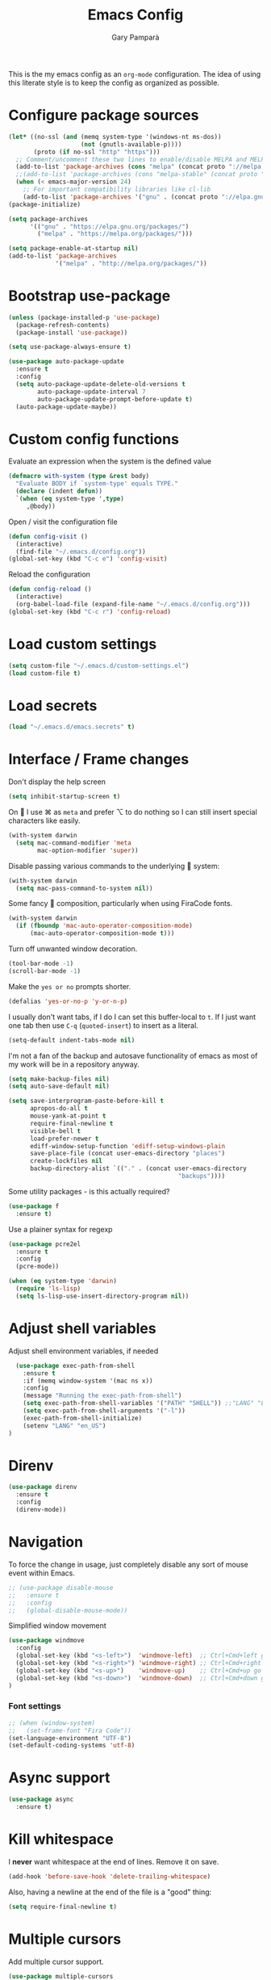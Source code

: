 #+TITLE: Emacs Config
#+AUTHOR: Gary Pamparà
#+TOC: true

This is the my emacs config as an =org-mode= configuration. The idea of
using this literate style is to keep the config as organized as
possible.

* Configure package sources

#+BEGIN_SRC emacs-lisp
  (let* ((no-ssl (and (memq system-type '(windows-nt ms-dos))
                      (not (gnutls-available-p))))
         (proto (if no-ssl "http" "https")))
    ;; Comment/uncomment these two lines to enable/disable MELPA and MELPA Stable as desired
    (add-to-list 'package-archives (cons "melpa" (concat proto "://melpa.org/packages/")) t)
    ;;(add-to-list 'package-archives (cons "melpa-stable" (concat proto "://stable.melpa.org/packages/")) t)
    (when (< emacs-major-version 24)
      ;; For important compatibility libraries like cl-lib
      (add-to-list 'package-archives '("gnu" . (concat proto "://elpa.gnu.org/packages/")))))
  (package-initialize)

  (setq package-archives
        '(("gnu" . "https://elpa.gnu.org/packages/")
          ("melpa" . "https://melpa.org/packages/")))

  (setq package-enable-at-startup nil)
  (add-to-list 'package-archives
               '("melpa" . "http://melpa.org/packages/"))
#+END_SRC



# ** Benchmark setup
# `benchmark-init` records the startup time by package so that we can
# debug problems. The package only records after it has been loaded, so
# we put it as early as possible.
#
# #+BEGIN_SRC emacs-lisp
# (use-package benchmark-init
#   :config
#   ;; To disable collection of benchmark data after init is done.
#   (add-hook 'after-init-hook 'benchmark-init/deactivate))
#
# (add-hook 'after-init-hook
#   (lambda () (message "loaded in %s" (emacs-init-time))))
# #+END_SRC
* Bootstrap use-package

#+BEGIN_SRC emacs-lisp
  (unless (package-installed-p 'use-package)
    (package-refresh-contents)
    (package-install 'use-package))
#+END_SRC

#+BEGIN_SRC emacs-lisp
  (setq use-package-always-ensure t)
#+END_SRC

#+BEGIN_SRC emacs-lisp
  (use-package auto-package-update
    :ensure t
    :config
    (setq auto-package-update-delete-old-versions t
          auto-package-update-interval 7
          auto-package-update-prompt-before-update t)
    (auto-package-update-maybe))
#+END_SRC

* Custom config functions

Evaluate an expression when the system is the defined value
#+BEGIN_SRC emacs-lisp
  (defmacro with-system (type &rest body)
    "Evaluate BODY if `system-type' equals TYPE."
    (declare (indent defun))
    `(when (eq system-type ',type)
       ,@body))
#+END_SRC

Open / visit the configuration file

#+BEGIN_SRC emacs-lisp
  (defun config-visit ()
    (interactive)
    (find-file "~/.emacs.d/config.org"))
  (global-set-key (kbd "C-c e") 'config-visit)
#+END_SRC

Reload the configuration

#+BEGIN_SRC emacs-lisp
  (defun config-reload ()
    (interactive)
    (org-babel-load-file (expand-file-name "~/.emacs.d/config.org")))
  (global-set-key (kbd "C-c r") 'config-reload)
#+END_SRC

* Load custom settings
#+BEGIN_SRC emacs-lisp
(setq custom-file "~/.emacs.d/custom-settings.el")
(load custom-file t)
#+END_SRC
* Load secrets
#+BEGIN_SRC emacs-lisp
  (load "~/.emacs.d/emacs.secrets" t)
#+END_SRC
* Interface / Frame changes

Don't display the help screen

#+BEGIN_SRC emacs-lisp
  (setq inhibit-startup-screen t)
#+END_SRC

On  I use ⌘ as =meta= and prefer ⌥ to do nothing so I can still
insert special characters like easily.

#+BEGIN_SRC emacs-lisp
  (with-system darwin
    (setq mac-command-modifier 'meta
          mac-option-modifier 'super))
#+END_SRC

Disable passing various commands to the underlying  system:

#+BEGIN_SRC emacs-lisp
  (with-system darwin
    (setq mac-pass-command-to-system nil))
#+END_SRC

Some fancy  composition, particularly when using FiraCode fonts.

#+BEGIN_SRC emacs-lisp
  (with-system darwin
    (if (fboundp 'mac-auto-operator-composition-mode)
        (mac-auto-operator-composition-mode t)))
#+END_SRC

Turn off unwanted window decoration.

#+BEGIN_SRC emacs-lisp
  (tool-bar-mode -1)
  (scroll-bar-mode -1)
#+END_SRC

Make the =yes or no= prompts shorter.

#+BEGIN_SRC emacs-lisp
  (defalias 'yes-or-no-p 'y-or-n-p)
#+END_SRC

I usually don't want tabs, if I do I can set this buffer-local to
=t=. If I just want one tab then use =C-q= (=quoted-insert=) to insert
as a literal.

#+BEGIN_SRC emacs-lisp
  (setq-default indent-tabs-mode nil)
#+END_SRC

I'm not a fan of the backup and autosave functionality of emacs as
most of my work will be in a repository anyway.

#+BEGIN_SRC emacs-lisp
  (setq make-backup-files nil)
  (setq auto-save-default nil)

  (setq save-interprogram-paste-before-kill t
        apropos-do-all t
        mouse-yank-at-point t
        require-final-newline t
        visible-bell t
        load-prefer-newer t
        ediff-window-setup-function 'ediff-setup-windows-plain
        save-place-file (concat user-emacs-directory "places")
        create-lockfiles nil
        backup-directory-alist `(("." . (concat user-emacs-directory
                                                 "backups"))))
#+END_SRC

Some utility packages - is this actually required?

#+BEGIN_SRC emacs-lisp
  (use-package f
    :ensure t)
#+END_SRC

Use a plainer syntax for regexp

#+BEGIN_SRC emacs-lisp
  (use-package pcre2el
    :ensure t
    :config
    (pcre-mode))
#+END_SRC

#+BEGIN_SRC emacs-lisp
  (when (eq system-type 'darwin)
    (require 'ls-lisp)
    (setq ls-lisp-use-insert-directory-program nil))
#+END_SRC

* Adjust shell variables

Adjust shell environment variables, if needed

#+BEGIN_SRC emacs-lisp
    (use-package exec-path-from-shell
      :ensure t
      :if (memq window-system '(mac ns x))
      :config
      (message "Running the exec-path-from-shell")
      (setq exec-path-from-shell-variables '("PATH" "SHELL")) ;;"LANG" "LC_ALL" "LC_TYPE" "SHELL"))
      (setq exec-path-from-shell-arguments '("-l"))
      (exec-path-from-shell-initialize)
      (setenv "LANG" "en_US")
  )
#+END_SRC

* Direnv

#+BEGIN_SRC emacs-lisp
  (use-package direnv
    :ensure t
    :config
    (direnv-mode))
#+END_SRC

* Navigation

To force the change in usage, just completely disable any sort of
mouse event within Emacs.

#+BEGIN_SRC emacs-lisp
  ;; (use-package disable-mouse
  ;;   :ensure t
  ;;   :config
  ;;   (global-disable-mouse-mode))
#+END_SRC

Simplified window movement

#+BEGIN_SRC emacs-lisp
  (use-package windmove
    :config
    (global-set-key (kbd "<s-left>")  'windmove-left)  ;; Ctrl+Cmd+left go to left window
    (global-set-key (kbd "<s-right>") 'windmove-right) ;; Ctrl+Cmd+right go to right window
    (global-set-key (kbd "<s-up>")    'windmove-up)    ;; Ctrl+Cmd+up go to upper window
    (global-set-key (kbd "<s-down>")  'windmove-down)  ;; Ctrl+Cmd+down go to down window
  )
#+END_SRC

*** Font settings
#+BEGIN_SRC emacs-lisp
  ;; (when (window-system)
  ;;   (set-frame-font "Fira Code"))
  (set-language-environment "UTF-8")
  (set-default-coding-systems 'utf-8)
#+END_SRC

* Async support
#+BEGIN_SRC emacs-lisp
  (use-package async
    :ensure t)
#+END_SRC

* Kill whitespace

I *never* want whitespace at the end of lines. Remove it on save.

#+BEGIN_SRC emacs-lisp
 (add-hook 'before-save-hook 'delete-trailing-whitespace)
#+END_SRC

Also, having a newline at the end of the file is a "good" thing:

 #+BEGIN_SRC emacs-lisp
   (setq require-final-newline t)
 #+END_SRC

* Multiple cursors

Add multiple cursor support.

 #+BEGIN_SRC emacs-lisp
 (use-package multiple-cursors
    :ensure t
    :bind (("C-S-c C-S-c" . mc/edit-lines)
          ("C->" . mc/mark-next-like-this)
          ("C-<" . mc/mark-prev-like-this)
          ("C-c C-<" . mc/mark-all-like-this)))
 #+END_SRC

* Expand region
Add expand-region

#+BEGIN_SRC emacs-lisp
  (use-package expand-region
    :ensure t
    :bind
    ("C-=" . er/expand-region)
    ("C-+" . er/contract-region))
#+END_SRC

* Magit

Include magit

#+BEGIN_SRC emacs-lisp
  (use-package magit
    :ensure t
    :bind ("C-x g" . magit-status)
    :config
    (add-hook 'git-commit-setup-hook 'git-commit-turn-on-flyspell))
#+END_SRC

* wgrep

#+BEGIN_SRC emacs-lisp
  (use-package wgrep
    :ensure t)

#+END_SRC
* Which-key

Which key to show a list of keys that follow a speicific key-chord
#+BEGIN_SRC emacs-lisp
 (use-package which-key
   :ensure t
   :config (which-key-mode))
#+END_SRC

* Ivy/Counsel/Swiper
Use the ivy completion frontend, and the set of ivy-enhanced emacs commands

#+BEGIN_SRC emacs-lisp
 (use-package ivy
   :ensure t
   :diminish ivy-mode
   :config (ivy-mode 1))

 (use-package counsel
   :ensure t
   :config
   (global-set-key (kbd "M-x") 'counsel-M-x)
   (global-set-key (kbd "C-x C-f") 'counsel-find-file)
   ;(global-set-key (kbd "<f1> f") 'counsel-describe-function)
   ;(global-set-key (kbd "<f1> v") 'counsel-describe-variable)
   ;(global-set-key (kbd "<f1> l") 'counsel-find-library)
   ;(global-set-key (kbd "<f2> i") 'counsel-info-lookup-symbol)
   ;(global-set-key (kbd "<f2> u") 'counsel-unicode-char)
   (global-set-key (kbd "C-c g") 'counsel-git)
   (global-set-key (kbd "C-c j") 'counsel-git-grep)
   (global-set-key (kbd "C-c k") 'counsel-ag)
   ;(global-set-key (kbd "C-x l") 'counsel-locate)
   ;(global-set-key (kbd "C-S-o") 'counsel-rhythmbox)
   ;(define-key read-expression-map (kbd "C-r") 'counsel-expression-history)
   )

 (use-package smex
   :ensure t)
#+END_SRC

Use the ivy enhanced version of =isearch=

#+BEGIN_SRC emacs-lisp
  (use-package swiper
    :ensure t
    :bind (("\C-s" . swiper-isearch))
    :config
    (progn
      (ivy-mode 1)
      (setq ivy-use-virtual-buffers t)
      (setq enable-recursive-minibuffers t)
      ;(global-set-key (kbd "C-c C-r") 'ivy-resume)
      ;(global-set-key (kbd "<f6>") 'ivy-resume)
      ))
 #+END_SRC

* ibuffer

Prefer the use of =ibuffer= instead of the default buffer list
#+BEGIN_SRC emacs-lisp
  (global-set-key (kbd "C-x C-b") 'ibuffer)
  (setq ibuffer-saved-filter-groups
        '(("default"
           ("emacs-config" (or (filename . ".emacs.d")
                               (filename . "emacs-config")))
           ("Org" (or (mode . org-mode)
                      (filename . "OrgMode")))
           ("Magit" (name . "magit.*"))
           ("Help" (or (name . ".*Help.*")
                       (name . ".*Apropos.*")
                       (name . ".*info.*"))))))

  (add-hook 'ibuffer-mode-hook
            (lambda ()
              (ibuffer-auto-mode 1)
              (ibuffer-switch-to-saved-filter-groups "default")))

  (setq ibuffer-show-empty-filter-groups nil)

  (setq ibuffer-expert t)
#+END_SRC

* Dashboard

Display a simple dashboard at startup
#+BEGIN_SRC emacs-lisp
  (use-package dashboard
    :ensure t
    :config
    (dashboard-setup-startup-hook)
    (setq show-week-agenda-p t)
    (setq dashboard-items '((projects . 10)
                            (agenda . 10)
                            (recents  . 10))))
#+END_SRC

* Ace-window
Faster switching between windows, via =ace-window=
#+BEGIN_SRC emacs-lisp
  (use-package ace-window
    :ensure t
    :config
    (global-set-key (kbd "M-o") 'ace-window))
#+END_SRC

Simpler interactions with the kill-ring
#+BEGIN_SRC emacs-lisp
  (use-package popup-kill-ring
    :ensure t
    :bind ("M-y" . popup-kill-ring))
#+END_SRC

* Hungry delete

Automatically delete whitespace in a sensible way with "smart" hungry delete
#+BEGIN_SRC emacs-lisp
  (use-package hungry-delete
    :ensure t
    :config
    (global-hungry-delete-mode))
#+END_SRC

* Narrowing

Narrowing and widening a little faster?

#+BEGIN_SRC emacs-lisp
  (use-package recursive-narrow
    :ensure t
    :config
    (add-hook 'post-command-hook 'my-narrowed-fringe-status)

    (defun my-narrowed-fringe-status ()
      "Make the fringe background reflect the buffer's narrowing status."
      (set-face-attribute
       'fringe nil :background (if (buffer-narrowed-p)
                                   "#999999" ;;my-fringe-narrow-bg
                                 nil)))
    )
#+END_SRC

* Appearance

#+BEGIN_SRC emacs-lisp
  (use-package all-the-icons)

  (use-package doom-modeline
    :ensure t
    :init
    (setq doom-modeline-buffer-file-name-style 'relative-from-project)
    ;;(setq doom-modeline-icon nil)
    ;;(setq doom-modeline-major-mode-icon nil)
    ;;(setq doom-modeline-minor-modes t)
    :hook (after-init . doom-modeline-init))

  (use-package doom-themes
    :ensure t
    :config
    (setq doom-themes-enable-bold t    ; if nil, bold is universally disabled
          doom-themes-enable-italic t  ; if nil, italics is universally disabled

          ;; doom-one specific settings
          ;;doom-one-brighter-modeline nil
          ;;doom-one-brighter-comments nil
          )

    (load-theme 'doom-one t))
#+END_SRC


Highlight the current line.

#+BEGIN_SRC emacs-lisp
  (global-hl-line-mode 1)
  ;; Set the colour for the marked region to something lighter
  (set-face-background 'hl-line "#030333")
#+END_SRC

Improve look and feel of titlebar on Macos. Set =ns-appearance= to
=dark= for white title text and =nil= for black title text.

#+BEGIN_SRC emacs-lisp
  (with-system darwin
    (add-to-list 'default-frame-alist '(ns-transparent-titlebar . t))
    (add-to-list 'default-frame-alist '(ns-appearance . dark)))
#+END_SRC


Inline display of colours

#+BEGIN_SRC emacs-lisp
  (use-package rainbow-mode
    :ensure t
    :init
    (add-hook 'prog-mode-hook 'rainbow-mode))
#+END_SRC

# Add a visual inidcator when switching to a different window

#+BEGIN_SRC emacs-lisp
  ;; (use-package beacon
  ;;   :ensure t
  ;;   :config
  ;;   (beacon-mode 1))
#+END_SRC

Use the "forward" uniquify scheme for buffer disambiguation

#+BEGIN_SRC emacs-lisp
(setq uniquify-buffer-name-style 'forward)
#+END_SRC

* Hippie-expand

#+BEGIN_SRC emacs-lisp
  (global-set-key (kbd "M-/") 'hippie-expand)
  (setq hippie-expand-try-functions-list
        '(try-expand-dabbrev
          try-expand-dabbrev-all-buffers try-expand-dabbrev-from-kill
          try-complete-file-name-partially try-complete-file-name
          try-expand-all-abbrevs try-expand-list try-expand-line
          try-complete-lisp-symbol-partially try-complete-lisp-symbol))
#+END_SRC
* Rainbow delimeters
Some general configuration for development that is agnostic of
language.

Use parens highlighting to make reading the code a little simpler

#+BEGIN_SRC emacs-lisp
  (use-package rainbow-delimiters
    :ensure t
    :config
    (add-hook 'prog-mode-hook 'rainbow-delimiters-mode)
    (add-hook 'TeX-update-style-hook #'rainbow-delimiters-mode)
    (set-face-attribute 'rainbow-delimiters-unmatched-face nil
                        :foreground "red"
                        :inherit 'error
                        :box t)
    )
#+END_SRC

* Autocomplete
Completion service using =company-mode=

#+BEGIN_SRC emacs-lisp
 (use-package company
   :ensure t
   :config (global-company-mode t))
#+END_SRC

=Flycheck= to allow for the checking of code

#+BEGIN_SRC emacs-lisp
  (use-package flycheck
    ;; :diminish flycheck-mode
    :demand t
    :ensure t
    :init
    (setq flycheck-check-syntax-automatically '(mode-enabled save)
          flycheck-checker-error-threshold 2000)
    :config
    (mapc (lambda (mode)
            (add-hook mode 'flycheck-mode))
          '(elm-mode-hook
            emacs-lisp-mode-hook
            haskell-mode-hook
            ))
    (add-hook 'sh-mode-hook
              (lambda ()
                (flycheck-select-checker 'sh-shellcheck)))
    )
#+END_SRC

* Projectile

Project management using projectile

#+BEGIN_SRC emacs-lisp
  (use-package projectile
    :ensure t
    :init
    (setq projectile-keymap-prefix (kbd "C-c p"))
    :config
    (projectile-mode 1)
    (setq projectile-enable-caching t)
    (setq projectile-completion-system 'ivy)
    (setq projectile-switch-project-action 'magit-status))
#+END_SRC

* yasnippet

Snippet support

#+BEGIN_SRC emacs-lisp
  (use-package yasnippet
    :ensure t
    :config
    (use-package yasnippet-snippets
      :ensure t)
    (yas-reload-all))

  (add-hook 'prog-mode-hook 'yas-minor-mode)
#+END_SRC

Highlight TODO / FIXME strings in buffers

#+BEGIN_SRC emacs-lisp
 (use-package fic-mode
   :ensure t
   :config
   (add-hook 'prog-mode-hook 'fic-mode))
#+END_SRC

* Dumb-jump

#+BEGIN_SRC emacs-lisp
    (use-package dumb-jump
      :ensure t
      ;; :bind (("M-g o" . dumb-jump-go-other-window)
      ;;        ("M-g j" . dumb-jump-go)
      ;;        ("M-g x" . dumb-jump-go-prefer-external)
      ;;        ("M-g z" . dumb-jump-go-prefer-external-other-window))
      :init
      (dumb-jump-mode)
      :config
      (setq dumb-jump-selector 'ivy)
      ;; Add some config for elm files
      (nconc dumb-jump-language-file-exts
             '((:language "elm" :ext "elm" :agtype "elm" :rgtype "elm")))
      (nconc dumb-jump-language-comments
             '((:comment "--" :language "elm")))
      (nconc dumb-jump-find-rules
             ;; Rules, based off the haskell syntax
             '((:type "module" :supports ("ag" "rg") :language "elm"
                      :regex "^module\\s+JJJ\\s+"
                      :tests ("model Test exposing (exportA, exportB)"))

               (:type "type" :supports ("ag" "rg" "grep" "git-grep") :language "elm"
                      :regex "^type\\s+JJJ\\b"
                      :tests ("type Test"))
               (:type "type" :supports ("ag" "rg" "grep" "git-grep") :language "elm"
                      :regex "^type\\s+alias\\s+JJJ\\b"
                      :tests ("type alias Test" "type alias Model ="))
               (:type "function" :supports ("ag" "rg" "grep" "git-grep") :language "elm"
                      :regex "^port\\s+JJJ\\b\\s*:[^:]"
                      :tests ("port requestPopup :"))
               (:type "function" :supports ("ag" "rg" "grep" "git-grep") :language "elm"
                      :regex "^\\s*JJJ\\s*:[^:].*->.*"
                      :tests ("foo : Int -> Int"))
               ))
      ;;--regex-Elm=/^ *([[:lower:]][[:alnum:]_]+)[[:blank:]]*:[^:][^-]+$/\1/c,constant,constants/
      )
#+END_SRC

* Nix and nixpkg

#+BEGIN_SRC emacs-lisp
  (use-package nix-mode
    :ensure t
    :defer t
    :mode "\\.nix\\'")

#+END_SRC
* Terminal
 #+BEGIN_SRC emacs-lisp
   (defvar my-term-shell "/usr/local/bin/fish")
   (defadvice ansi-term (before force-bash)
     (interactive (list my-term-shell)))
   (ad-activate 'ansi-term)

   ;;(global-set-key (kbd "<M-return>") 'ansi-term)
 #+END_SRC

* org-mode settings
** Appearance

Improve the appearance of bullet points in Emacs:

#+BEGIN_SRC emacs-lisp
  (use-package org-bullets
    :ensure t
    :defer t
    :config
    (setq org-bullets-bullet-list '("∙"))
    (add-hook 'org-mode-hook 'org-bullets-mode))
#+END_SRC

Set colours for priorities

#+BEGIN_SRC emacs-lisp
(setq org-priority-faces '((?A . (:foreground "#F0DFAF" :weight bold))
                           (?B . (:foreground "LightSteelBlue"))
                           (?C . (:foreground "OliveDrab"))))
#+END_SRC

** Keybinds

Define org-mode related keybinds:

#+BEGIN_SRC emacs-lisp
  (define-key global-map (kbd "C-c l") 'org-store-link)
  (define-key global-map (kbd "C-c a") 'org-agenda)
  (define-key global-map (kbd "C-c c") 'org-capture)
  (setq org-log-done t)
#+END_SRC

** File locations

Define the locations of the different org files:

#+BEGIN_SRC emacs-lisp
  (setq org-agenda-files (list "~/org/gtd.org"
                               "~/org/projects.org"
                               "~/org/work.org"
                               "~/org/calendar.org"
                               "~/org/call.org"))
#+END_SRC

Nicer indenting in =org-mode= files

#+BEGIN_SRC emacs-lisp
  (add-hook 'org-mode-hook 'org-indent-mode)
#+END_SRC

** Alerts

Add =org-alert= to display some alerts on the desktop

#+BEGIN_SRC emacs-lisp
  (use-package org-alert
    :ensure t
    :config
    (with-system darwin
                 (setq alert-default-style 'message))
    (with-system gnu/linux
                 (setq alert-default-style 'libnotify)))

#+END_SRC

** Capture templates

#+BEGIN_SRC emacs-lisp
  (setq org-capture-templates
        '(("t" "Todo" entry
           (file+headline "~/org/gtd.org" "Tasks")
           "* TODO %?\n  %i\n  %a")
          ("p" "Project Todo" entry
           (file+headline "~/org/projects.org" "Tasks")
           "* TODO %?\n  %i\n  %a")
          ("w" "Work Todo" entry
           (file+headline "~/org/work.org" "Tasks")
           "* TODO %?\n  %i\n  %a")
          ("c" "Call someone" entry
           (file+headline "~/org/call.org" "To call")
           "* TODO %?\n  %i\n")
          ))
#+END_SRC

** Google calendar integration

#+BEGIN_SRC emacs-lisp
  (defvar org-gcal-last-synced nil
    "The last time a org-gcal-sync was run")

  (use-package org-gcal
    :ensure t
    :config
    (setq org-gcal-file-alist '(("gpampara@gmail.com" . "~/org/calendar.org")))

    (if org-gcal-last-synced
        (unless (string-equal 'org-gcal-last-synced (format-time-string "%Y-%m-%d"))
          (org-gcal-sync)
          (setq org-gcal-last-synced (format-time-string"%Y-%m-%d")))))

  ;;      (setq org-gcal-last-synced (format-time-string "%Y-%m-%d"))))

      ;; Create a timer to run the gcal-hook periodically for us, every hour
      ;;(run-at-time t 3600 'org-gcal-sync))
      ;(add-hook 'org-agenda-mode-hook (lambda () (org-gcal-sync)))
      ;(add-hook 'org-capture-after-finalize-hook (lambda () (org-gcal-sync))))

#+END_SRC
* Writing

Upgrade the dictionary used to a more up-to-date, recent version.

#+BEGIN_SRC emacs-lisp
  (cond
   ;; try hunspell at first
   ;; if hunspell does NOT exist, use aspell
   ((executable-find "hunspell")
    (setq ispell-program-name "hunspell")
    (setq ispell-local-dictionary "en_US")
    (setq ispell-local-dictionary-alist
          ;; Please note the list `("-d" "en_US")` contains ACTUAL parameters passed to hunspell
          ;; You could use `("-d" "en_US,en_US-med")` to check with multiple dictionaries
          '(("en_US" "[[:alpha:]]" "[^[:alpha:]]" "[']" nil ("-d" "en_US") nil utf-8)
            )))

   ((executable-find "aspell")
    (setq ispell-program-name "aspell")
    ;; Please note ispell-extra-args contains ACTUAL parameters passed to aspell
    (setq ispell-extra-args '("--sug-mode=ultra" "--lang=en_US"))))
#+END_SRC

=writegood-mode= highlights bad words, weasels etc. Also has functions
to calculate readability of writing.

#+BEGIN_SRC emacs-lisp
  (use-package writegood-mode
    :ensure t
    :defer t
    :bind ("C-c g" . writegood-mode)
    :init
    (add-hook 'TeX-update-style-hook #'writegood-mode)
    :config
    (add-to-list 'writegood-weasel-words "actionable"))
#+END_SRC

Add =langtool= as an additional tool to use

#+BEGIN_SRC emacs-lisp
  (use-package langtool
    :ensure t
    :config
    (setq langtool-language-tool-jar "/usr/local/Cellar/languagetool/4.3/libexec/languagetool-commandline.jar"))
#+END_SRC

#+BEGIN_SRC emacs-lisp
  (use-package writeroom-mode
    :ensure t
    :config
    (add-hook 'LaTeX-mode-hook 'writeroom-mode)
    (add-hook 'LaTeX-mode-hook 'adaptive-wrap-prefix-mode)
    (setq writeroom-width 120))
#+END_SRC

** thesaurus / dictionary

#+BEGIN_SRC emacs-lisp
  (with-system darwin
    (use-package osx-dictionary
      :bind (("M-\\" . osx-dictionary-search-pointer ))))
#+END_SRC

* Development
** Auto-fill comments
#+BEGIN_SRC emacs-lisp
  (add-hook 'prog-mode (lambda ()
                         ((auto-fill-mode 1)
                          (setq comment-auto-fill-only-comments t))))
#+END_SRC
** Javascript and "friends"

Some additional modes for Javascript (rubbish language)

#+BEGIN_SRC emacs-lisp
  (use-package coffee-mode
      :ensure t
      :defer t
      :mode "\\.coffee\\'")
#+END_SRC

Highlighting for pug/jade templates

#+BEGIN_SRC emacs-lisp
  (use-package pug-mode
    :ensure t
    :defer t
    :mode ("\\.pug\\'" "\\.jade\\'")
    :config
    (setq pug-tab-width 4))
#+END_SRC

** Elm

Allow for the searching of locally installed Elm binaries, perhaps in
the horrble `node_modules`.

#+BEGIN_SRC emacs-lisp
  (defun bin-from-node-modules (variable executable)
    (let ((root (locate-dominating-file
                 (or (buffer-file-name) default-directory)
                 (lambda (dir)
                   (let ((target (expand-file-name (concat "node_modules/.bin/" executable) dir)))
                     (and target (file-executable-p target)))))))
      (when root
        (let ((target (expand-file-name (concat "node_modules/.bin/" executable) root)))
          ;;(message "Setting value %s to vraible %s" target variable)
          (set variable target)))))

  (defun switch-elm-version ()
    (message "Running 'switch-elm-version'")
    (let ((root (locate-dominating-file
                (or (buffer-file-name) default-directory)
                "elm.json")))
      (when root
        (message "Setting local values for elm-mode")
        (setq elm-interactive-command '("elm" "repl"))
        (setq elm-reactor-command '("elm" "reactor"))
        (setq elm-reactor-arguments '("--port" "8000"))
        (setq elm-compile-command '("elm" "make"))
        (setq elm-compile-arguments '("--output=elm.js" "--debug"))
        (setq elm-package-command '("elm" "install"))
        (setq elm-package-json "elm.json")
        (setq elm-format-elm-version "0.19"))))
#+END_SRC

Add =elm-mode= and =flycheck= configuration for editing of elm
buffers.

#+BEGIN_SRC emacs-lisp
  (use-package flycheck-elm
    :ensure t
    :config
    (eval-after-load 'flycheck
      '(add-hook 'flycheck-mode-hook 'flycheck-elm-setup)))

  (use-package elm-mode
    :ensure t
    :defer t
    :mode "\\.elm\\'"
    :init
    (add-to-list 'company-backends 'company-elm)
    (add-hook 'elm-mode #'elm-oracle-setup-completion)
    (add-hook 'elm-mode 'global-company-mode)
    :config
    (company-mode)
    (setq elm-format-command "/usr/local/bin/elm-format")
    (add-hook 'after-init-hook #'global-flycheck-mode)
    (add-hook 'elm-mode-hook #'switch-elm-version)
    (add-hook 'elm-mode-hook #'elm-format-on-save-mode)
    )
#+END_SRC

** Haskell

Some _very_ basic Haskell config

#+BEGIN_SRC emacs-lisp
  (defun fix-imports ()
    "Fixes imports."
    (interactive)
    (sort-lines nil (region-beginning) (region-end))
    (align-regexp (region-beginning) (region-end) "\\(\\s-*\\)#-"))

  (use-package haskell-mode
    :ensure t
    :defer t
    :mode "\\.hs\\'")
#+END_SRC

** Polymode

Define polymode to allow multiple modes in a single buffer. Handy for
=knitr= and friends

#+BEGIN_SRC emacs-lisp
  (use-package polymode
    :ensure t
    :mode
    ("\\.Rnw" . poly-noweb+r-mode))
#+END_SRC

** LaTeX

Setup AUCTex for some nice LaTeX support in emacs. This workflow is
centered around using =latexmk= as the build tool and that the LaTeX
project is version controlled in git.

From the project specific =.latexmkrc= we can then determine relative
pathing for files to correctly allow for the automatic setting of the
=TeX-master= variable, removing the need to spoil the source files
themselves with local config comment strings.

#+BEGIN_SRC emacs-lisp
  ;; https://www.emacswiki.org/emacs/AUCTeX
  ;; Automagic detection of master file
  ;; (defun guess-TeX-master (filename)
  ;;   "Guess the master file for FILENAME from currently open .tex files."
  ;;   (let ((candidate nil)
  ;;         (filename (file-name-nondirectory filename)))
  ;;     (message "riunning the guess tex master function")
  ;;     (save-excursion
  ;;       (dolist (buffer (buffer-list))
  ;;         (with-current-buffer buffer
  ;;           (let ((name (buffer-name))
  ;;                 (file buffer-file-name))
  ;;             (if (and file (string-match "\\.tex$" file))
  ;;                 (progn
  ;;                   (goto-char (point-min))
  ;;                   (if (re-search-forward (concat "\\\\input{" filename "}") nil t)
  ;;                       (setq candidate file))
  ;;                   (if (re-search-forward (concat "\\\\include{" (file-name-sans-extension filename) "}") nil t)
  ;;                       (setq candidate file))))))))
  ;;     (if candidate
  ;;         (message "TeX master document: %s" (file-name-nondirectory candidate)))
  ;;     candidate))

  ;; (defun TeX-texify-sentinel (&optional proc sentinel)
  ;;   "Non-interactive! Call the standard-sentinel of the current LaTeX-process.
  ;; If there is still something left do do start the next latex-command."
  ;;   (set-buffer (process-buffer proc))
  ;;   (funcall TeX-texify-sentinel proc sentinel)
  ;;   (let ((case-fold-search nil))
  ;;     (when (string-match "\\(finished\\|exited\\)" sentinel)
  ;;       (set-buffer TeX-command-buffer)
  ;;       (unless (plist-get TeX-error-report-switches (intern (TeX-master-file)))
  ;;         (TeX-texify)))))

  ;; (defun TeX-texify ()
  ;;   "Get everything done."
  ;;   (interactive)
  ;;   (let ((nextCmd (TeX-command-default (TeX-master-file)))
  ;;         proc)
  ;;     (if (and (null TeX-texify-Show)
  ;;              (equal nextCmd TeX-command-Show))
  ;;         (when  (called-interactively-p 'any)
  ;;           (message "TeX-texify: Nothing to be done."))
  ;;       (TeX-command nextCmd 'TeX-master-file)
  ;;       (when (or (called-interactively-p 'any)
  ;;                 (null (boundp 'TeX-texify-count-same-command))
  ;;                 (null (boundp 'TeX-texify-last-command))
  ;;                 (null (equal nextCmd TeX-texify-last-command)))
  ;;         (mapc 'make-local-variable '(TeX-texify-sentinel TeX-texify-count-same-command TeX-texify-last-command))
  ;;         (setq TeX-texify-count-same-command 1))
  ;;       (if (>= TeX-texify-count-same-command TeX-texify-max-runs-same-command)
  ;;           (message "TeX-texify: Did %S already %d times. Don't want to do it anymore." TeX-texify-last-command TeX-texify-count-same-command)
  ;;         (setq TeX-texify-count-same-command (1+ TeX-texify-count-same-command))
  ;;         (setq TeX-texify-last-command nextCmd)
  ;;         (and (null (equal nextCmd TeX-command-Show))
  ;;              (setq proc (get-buffer-process (current-buffer)))
  ;;              (setq TeX-texify-sentinel (process-sentinel proc))
  ;;              (set-process-sentinel proc 'TeX-texify-sentinel))))))

  (defun ales/fill-paragraph (&optional P)
    "When called with prefix argument call `fill-paragraph'.
  Otherwise split the current paragraph into one sentence per line."
    (interactive "P")
    (if (not P)
        (save-excursion
          (let ((fill-column 12345678)) ;; relies on dynamic binding
            (fill-paragraph) ;; this will not work correctly if the paragraph is
                             ;; longer than 12345678 characters (in which case the
                             ;; file must be at least 12MB long. This is unlikely.)
            (let ((end (save-excursion
                         (forward-paragraph 1)
                         (backward-sentence)
                         (point-marker))))  ;; remember where to stop
              (beginning-of-line)
              (while (progn (forward-sentence)
                            (<= (point) (marker-position end)))
                (just-one-space) ;; leaves only one space, point is after it
                (delete-char -1) ;; delete the space
                (newline)        ;; and insert a newline
                (LaTeX-indent-line) ;; I only use this in combination with late, so this makes sense
                ))))
      ;; otherwise do ordinary fill paragraph
      (fill-paragraph P)))

  (defun extract-default-files ()
    "Extract latex project main file from the Makefile in a temporary buffer."
    (let* ((default-directory (locate-dominating-file "." "Makefile"))
           (target-file (concat default-directory "Makefile")))
      (with-temp-buffer
        (insert-file-contents target-file)
        (goto-char (point-min))
        (when (re-search-forward "MAINFILE\s+:=\s+\\(.*\\)\s*")
          (concat default-directory (match-string 1))))
      ))

  (defun relative-master (path)
    "Determine the relative path to the master file, calcuated by extract-default-files."
    (let ((master-file (extract-default-files)))
      (f-relative master-file (f-dirname path))))

  (defun reload-after-TeX-complete (process msg)
    "Reload any associated PDFView buffers, after compilation succeeds."
    (TeX-command-sentinel process msg)

    ;; Now update the produced synctex file to cater for the case of Sweave/knitr interactions
    (dolist ($buf (buffer-list (current-buffer)))
      (with-current-buffer $buf
        (when (eq (buffer-local-value 'major-mode $buf) 'pdf-view-mode)
          (message "Reloading PDF: %s" (buffer-name $buf))
          (pdf-view-revert-buffer :ignore-auto :noconfirm))))
    )

  (use-package outline-magic
    :ensure t)

  (use-package tex-site
    :ensure auctex
    :after (tex latex)
  ;;  :defer t
    :mode (("\\.tex\\'" . LaTeX-mode))
    :commands (latex-mode LaTeX-mode plain-tex-mode)
    :bind (:map LaTeX-mode-map
                ("M-q" . ales/fill-paragraph))
    :init
    (add-hook 'LaTeX-mode-hook 'LaTeX-preview-setup)
    (add-hook 'LaTeX-mode-hook 'flyspell-mode)
    (add-hook 'LaTeX-mode-hook 'turn-on-reftex)
    (add-hook 'LaTeX-mode-hook 'LaTeX-math-mode)
    (add-hook 'LaTeX-mode-hook 'visual-line-mode)

    ;; to use pdfview with auctex
    (add-hook 'LaTeX-mode-hook 'pdf-tools-install)

    ;; to use pdfview with auctex
    (setq TeX-view-program-selection '((output-pdf "pdf-tools"))
          TeX-source-correlate-start-server t)
    (setq TeX-view-program-list '(("pdf-tools" "TeX-pdf-tools-sync-view")))

    (add-hook 'LaTeX-mode-hook (lambda ()
                                 (setq TeX-master (relative-master (buffer-file-name)))))
    (add-hook 'LaTeX-mode-hook (lambda ()
                                 (add-to-list 'TeX-command-list '("Make" "make" TeX-run-TeX nil t))))
    (add-hook 'LaTeX-mode-hook (lambda ()
                                 (add-to-list 'TeX-command-list
                                              '("custom" "something"
                                                (lambda (name command file)
                                                  (message name command file)
                                                  (let ((TeX-save-query nil)
                                                        (TeX-process-asynchronous t)
                                                        (TeX-error-overview-open-after-TeX-run t)
                                                        (master-file (TeX-master-file))
                                                        (process (TeX-command-menu "Make")))
                                                    (set-process-sentinel process 'reload-after-TeX-complete)))
                                                nil t)
                                              )
                                 ))

    (add-hook 'outline-minor-mode-hook
              (lambda ()
                (define-key outline-minor-mode-map ["\C-o"] 'outline-cycle)))
    :config
    (setq TeX-auto-save t
          TeX-parse-self t
          TeX-save-query nil
          TeX-command-force "Custom"
          TeX-PDF-mode t
          reftex-plug-into-AUCTeX t
          reftex-use-external-file-finders t
          LaTeX-csquotes-close-quote "}"
          LaTeX-csquotes-open-quote "\\enquote{"
          ;; Make reftex try play nicer with biblatex
          reftex-bibliography-commands '("bibliography" "nobibliography" "addbibresource")
          reftex-cite-format 'natbib)

    ;; Spelling
    (setq ispell-tex-skip-alists
          '((
             ;;("%\\[" . "%\\]") ; AMStex block comment...
             ;; All the standard LaTeX keywords from L. Lamport's guide:
             ;; \cite, \hspace, \hspace*, \hyphenation, \include, \includeonly
             ;; \input, \label, \nocite, \rule (in ispell - rest included here)
             ("\\\\addcontentsline"              ispell-tex-arg-end 2)
             ("\\\\add\\(tocontents\\|vspace\\)" ispell-tex-arg-end)
             ("\\\\\\([aA]lph\\|arabic\\)"   ispell-tex-arg-end)
             ("\\\\author"                         ispell-tex-arg-end)
             ;; New regexps here --- kjh
             ("\\\\\\(text\\|paren\\)cite" ispell-tex-arg-end)
             ("\\\\cite\\(t\\|p\\|year\\|yearpar\\)" ispell-tex-arg-end)
             ("\\\\bibliographystyle"                ispell-tex-arg-end)
             ("\\\\gls"                ispell-tex-arg-end)
             ("\\\\cref"               ispell-tex-arg-end)
             ("\\\\makebox"                  ispell-tex-arg-end 0)
             ("\\\\e?psfig"                  ispell-tex-arg-end)
             ("\\\\document\\(class\\|style\\)" .
              "\\\\begin[ \t\n]*{[ \t\n]*document[ \t\n]*}"))
            (
             ;; delimited with \begin.  In ispell: displaymath, eqnarray,
             ;; eqnarray*, equation, minipage, picture, tabular,
             ;; tabular* (ispell)
             ("\\(figure\\|table\\)\\*?"     ispell-tex-arg-end 0)
             ("\\(equation\\|eqnarray\\)\\*?"     ispell-tex-arg-end 0)
             ("list"                                 ispell-tex-arg-end 2)
             ("program" . "\\\\end[ \t\n]*{[ \t\n]*program[ \t\n]*}")
             ("verbatim\\*?"."\\\\end[ \t\n]*{[ \t\n]*verbatim\\*?[ \t\n]*}")
             ("lstlisting\\*?"."\\\\end[ \t\n]*{[ \t\n]*lstlisting\\*?[ \t\n]*}"))))
    )
#+END_SRC

Now add =pdf-tools= for nicer PDF interactions

#+BEGIN_SRC emacs-lisp
  (use-package pdf-tools
    :ensure t
    :defer t
    :magic ("%PDF" . pdf-view-mode)
    :config
    (with-system darwin
      ;; https://github.com/politza/pdf-tools/issues/480#issuecomment-473707355
      (setenv "PKG_CONFIG_PATH" "/usr/local/lib/pkgconfig:/usr/local/Cellar/libffi/3.2.1/lib/pkgconfig"))
    ;; initialise
    (pdf-tools-install)
    ;; open pdfs scaled to fit page
    (setq-default pdf-view-display-size 'fit-page)
    ;; automatically annotate highlights
    (setq pdf-annot-activate-created-annotations t)
    ;; use normal isearch
    (define-key pdf-view-mode-map (kbd "C-s") 'isearch-forward))
#+END_SRC

** R

#+BEGIN_SRC emacs-lisp
  (use-package poly-R
    :ensure t)
#+END_SRC

#+BEGIN_SRC emacs-lisp
  (use-package ess
    :ensure t
    :init (require 'ess-site))
#+END_SRC
** Scala

Use =scala-mode= for scala syntax highlighting

#+BEGIN_SRC emacs-lisp
(use-package scala-mode
  :ensure t
  :defer t
  :mode "\\.scala\\'")

** Terraform

#+BEGIN_SRC emacs-lisp
  (use-package terraform-mode
    :ensure t
    :defer t
    :mode "\\.tf\\'")

  (use-package company-terraform
    :ensure t
    :after terraform-mode
    :config
    (company-terraform-init))
#+END_SRC

** Dhall

#+BEGIN_SRC emacs-lisp
  (use-package dhall-mode
    :ensure t
    :defer t
    :mode ("\\.dhall\\'"))
#+END_SRC
